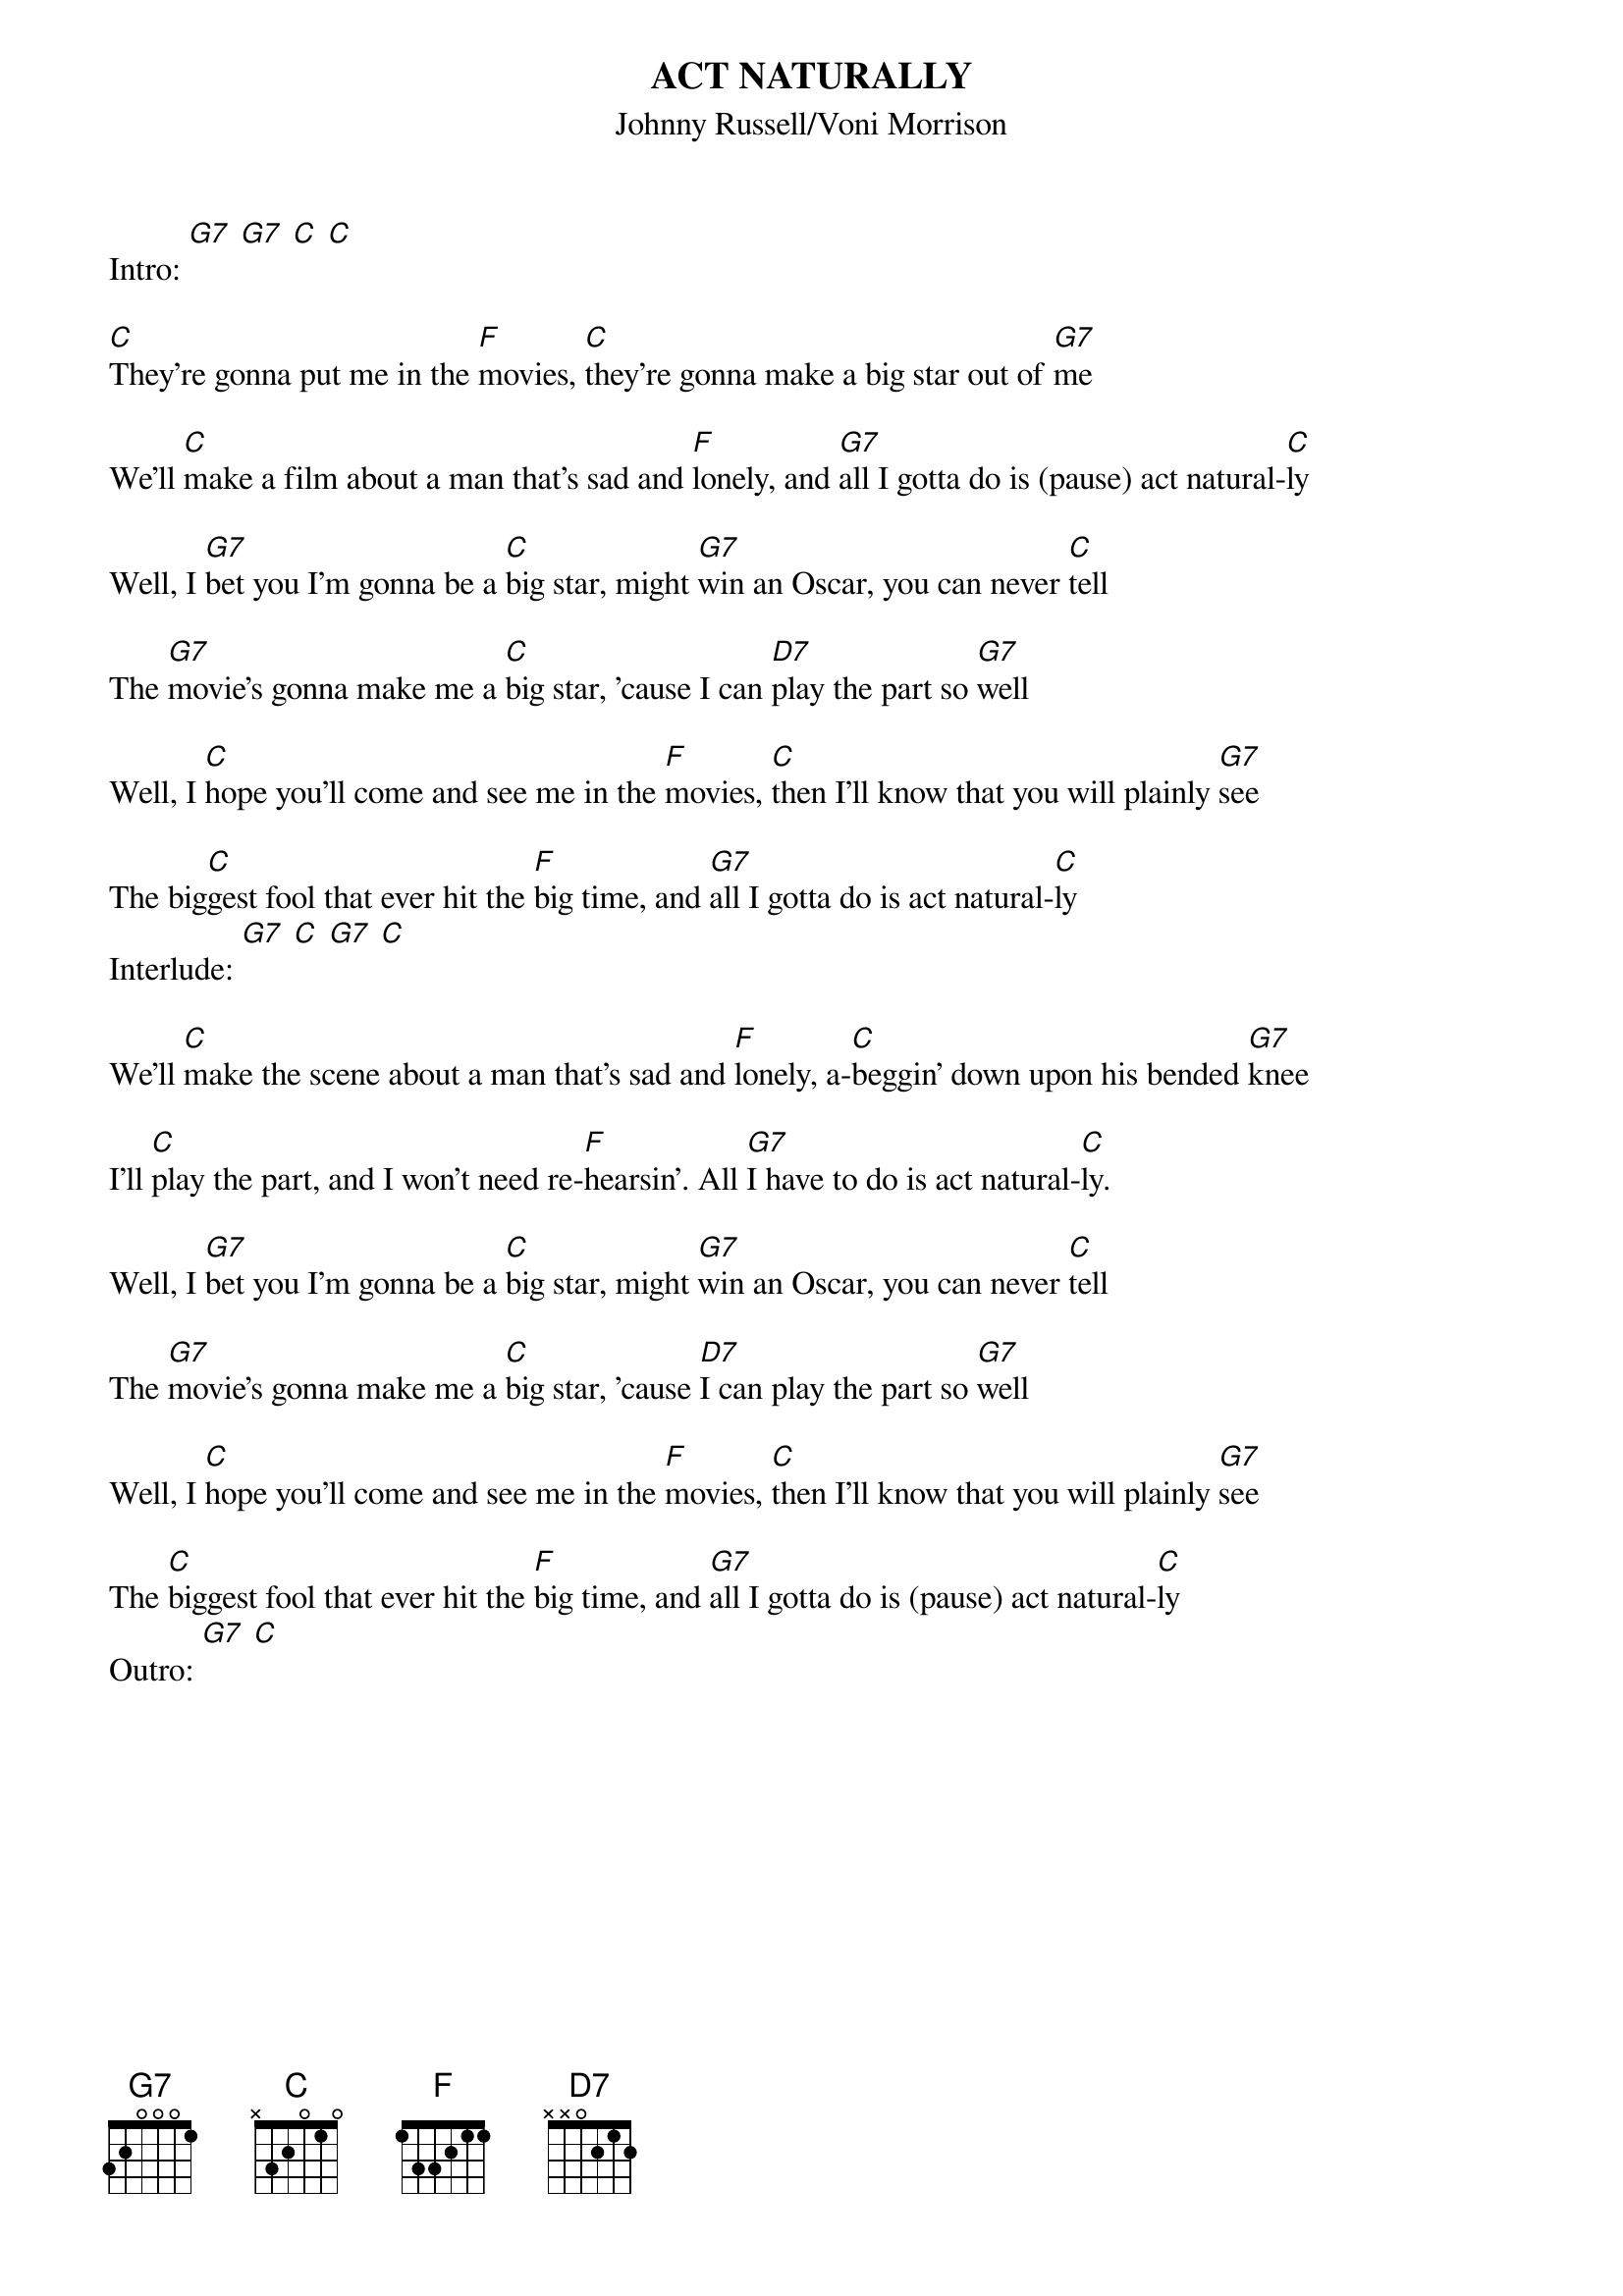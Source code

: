 {t: ACT NATURALLY}
{st:Johnny Russell/Voni Morrison}
{time: 4/4}
Intro: [G7] [G7] [C] [C]

[C]They're gonna put me in the [F]movies, [C]they're gonna make a big star out of [G7]me

We'll [C]make a film about a man that's sad and [F]lonely, and [G7]all I gotta do is (pause) act natural-[C]ly

Well, I [G7]bet you I'm gonna be a [C]big star, might [G7]win an Oscar, you can never [C]tell

The [G7]movie's gonna make me a [C]big star, 'cause I can [D7]play the part so [G7]well

Well, I [C]hope you'll come and see me in the [F]movies, [C]then I'll know that you will plainly [G7]see

The big[C]gest fool that ever hit the [F]big time, and [G7]all I gotta do is act natural-[C]ly
Interlude: [G7] [C] [G7] [C]

We'll [C]make the scene about a man that's sad and [F]lonely, a-[C]beggin' down upon his bended [G7]knee

I'll [C]play the part, and I won't need re-[F]hearsin'. All [G7]I have to do is act natural-[C]ly.

Well, I [G7]bet you I'm gonna be a [C]big star, might [G7]win an Oscar, you can never [C]tell

The [G7]movie's gonna make me a [C]big star, 'cause [D7]I can play the part so [G7]well

Well, I [C]hope you'll come and see me in the [F]movies, [C]then I'll know that you will plainly [G7]see

The [C]biggest fool that ever hit the [F]big time, and [G7]all I gotta do is (pause) act natural-[C]ly
Outro: [G7] [C]